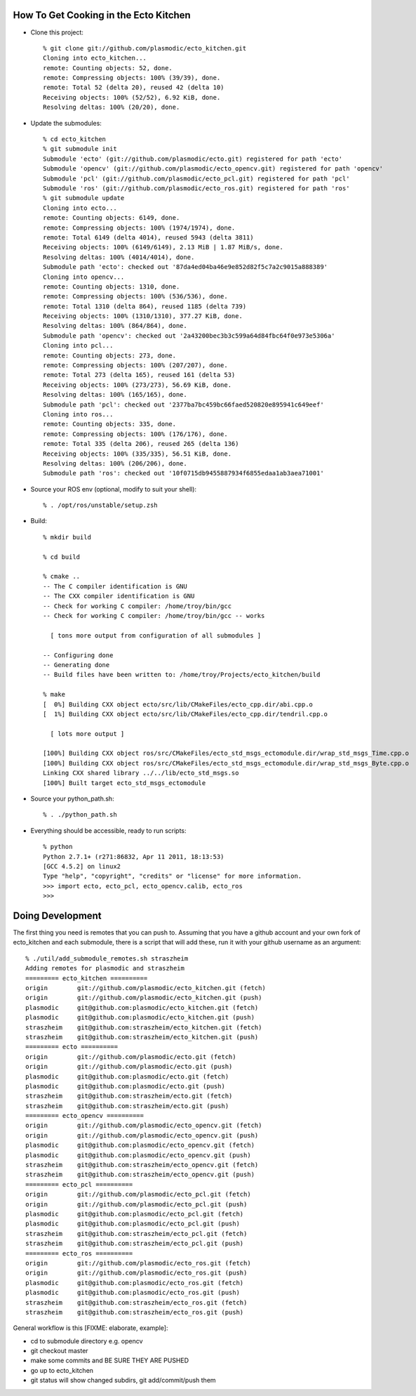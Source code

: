 How To Get Cooking in the Ecto Kitchen
======================================

* Clone this project::

    % git clone git://github.com/plasmodic/ecto_kitchen.git
    Cloning into ecto_kitchen...
    remote: Counting objects: 52, done.
    remote: Compressing objects: 100% (39/39), done.
    remote: Total 52 (delta 20), reused 42 (delta 10)
    Receiving objects: 100% (52/52), 6.92 KiB, done.
    Resolving deltas: 100% (20/20), done.
  
* Update the submodules::

    % cd ecto_kitchen 
    % git submodule init
    Submodule 'ecto' (git://github.com/plasmodic/ecto.git) registered for path 'ecto'
    Submodule 'opencv' (git://github.com/plasmodic/ecto_opencv.git) registered for path 'opencv'
    Submodule 'pcl' (git://github.com/plasmodic/ecto_pcl.git) registered for path 'pcl'
    Submodule 'ros' (git://github.com/plasmodic/ecto_ros.git) registered for path 'ros'
    % git submodule update
    Cloning into ecto...
    remote: Counting objects: 6149, done.
    remote: Compressing objects: 100% (1974/1974), done.
    remote: Total 6149 (delta 4014), reused 5943 (delta 3811)
    Receiving objects: 100% (6149/6149), 2.13 MiB | 1.87 MiB/s, done.
    Resolving deltas: 100% (4014/4014), done.
    Submodule path 'ecto': checked out '87da4ed04ba46e9e852d82f5c7a2c9015a888389'
    Cloning into opencv...
    remote: Counting objects: 1310, done.
    remote: Compressing objects: 100% (536/536), done.
    remote: Total 1310 (delta 864), reused 1185 (delta 739)
    Receiving objects: 100% (1310/1310), 377.27 KiB, done.
    Resolving deltas: 100% (864/864), done.
    Submodule path 'opencv': checked out '2a43200bec3b3c599a64d84fbc64f0e973e5306a'
    Cloning into pcl...
    remote: Counting objects: 273, done.
    remote: Compressing objects: 100% (207/207), done.
    remote: Total 273 (delta 165), reused 161 (delta 53)
    Receiving objects: 100% (273/273), 56.69 KiB, done.
    Resolving deltas: 100% (165/165), done.
    Submodule path 'pcl': checked out '2377ba7bc459bc66faed520820e895941c649eef'
    Cloning into ros...
    remote: Counting objects: 335, done.
    remote: Compressing objects: 100% (176/176), done.
    remote: Total 335 (delta 206), reused 265 (delta 136)
    Receiving objects: 100% (335/335), 56.51 KiB, done.
    Resolving deltas: 100% (206/206), done.
    Submodule path 'ros': checked out '10f0715db9455887934f6855edaa1ab3aea71001'
    
* Source your ROS env (optional, modify to suit your shell)::

    % . /opt/ros/unstable/setup.zsh

* Build::

    % mkdir build
  
    % cd build
  
    % cmake ..
    -- The C compiler identification is GNU
    -- The CXX compiler identification is GNU
    -- Check for working C compiler: /home/troy/bin/gcc
    -- Check for working C compiler: /home/troy/bin/gcc -- works
  
      [ tons more output from configuration of all submodules ]
  
    -- Configuring done
    -- Generating done
    -- Build files have been written to: /home/troy/Projects/ecto_kitchen/build
  
    % make 
    [  0%] Building CXX object ecto/src/lib/CMakeFiles/ecto_cpp.dir/abi.cpp.o
    [  1%] Building CXX object ecto/src/lib/CMakeFiles/ecto_cpp.dir/tendril.cpp.o
  
      [ lots more output ]
  
    [100%] Building CXX object ros/src/CMakeFiles/ecto_std_msgs_ectomodule.dir/wrap_std_msgs_Time.cpp.o
    [100%] Building CXX object ros/src/CMakeFiles/ecto_std_msgs_ectomodule.dir/wrap_std_msgs_Byte.cpp.o
    Linking CXX shared library ../../lib/ecto_std_msgs.so
    [100%] Built target ecto_std_msgs_ectomodule
    
* Source your python_path.sh::

    % . ./python_path.sh

* Everything should be accessible, ready to run scripts::

    % python
    Python 2.7.1+ (r271:86832, Apr 11 2011, 18:13:53) 
    [GCC 4.5.2] on linux2
    Type "help", "copyright", "credits" or "license" for more information.
    >>> import ecto, ecto_pcl, ecto_opencv.calib, ecto_ros
    >>> 
    

Doing Development
=================

The first thing you need is remotes that you can push to.  Assuming
that you have a github account and your own fork of ecto_kitchen and
each submodule, there is a script that will add these, run it with
your github username as an argument::

  % ./util/add_submodule_remotes.sh straszheim
  Adding remotes for plasmodic and straszheim
  ========= ecto_kitchen ==========
  origin	git://github.com/plasmodic/ecto_kitchen.git (fetch)
  origin	git://github.com/plasmodic/ecto_kitchen.git (push)
  plasmodic	git@github.com:plasmodic/ecto_kitchen.git (fetch)
  plasmodic	git@github.com:plasmodic/ecto_kitchen.git (push)
  straszheim	git@github.com:straszheim/ecto_kitchen.git (fetch)
  straszheim	git@github.com:straszheim/ecto_kitchen.git (push)
  ========= ecto ==========
  origin	git://github.com/plasmodic/ecto.git (fetch)
  origin	git://github.com/plasmodic/ecto.git (push)
  plasmodic	git@github.com:plasmodic/ecto.git (fetch)
  plasmodic	git@github.com:plasmodic/ecto.git (push)
  straszheim	git@github.com:straszheim/ecto.git (fetch)
  straszheim	git@github.com:straszheim/ecto.git (push)
  ========= ecto_opencv ==========
  origin	git://github.com/plasmodic/ecto_opencv.git (fetch)
  origin	git://github.com/plasmodic/ecto_opencv.git (push)
  plasmodic	git@github.com:plasmodic/ecto_opencv.git (fetch)
  plasmodic	git@github.com:plasmodic/ecto_opencv.git (push)
  straszheim	git@github.com:straszheim/ecto_opencv.git (fetch)
  straszheim	git@github.com:straszheim/ecto_opencv.git (push)
  ========= ecto_pcl ==========
  origin	git://github.com/plasmodic/ecto_pcl.git (fetch)
  origin	git://github.com/plasmodic/ecto_pcl.git (push)
  plasmodic	git@github.com:plasmodic/ecto_pcl.git (fetch)
  plasmodic	git@github.com:plasmodic/ecto_pcl.git (push)
  straszheim	git@github.com:straszheim/ecto_pcl.git (fetch)
  straszheim	git@github.com:straszheim/ecto_pcl.git (push)
  ========= ecto_ros ==========
  origin	git://github.com/plasmodic/ecto_ros.git (fetch)
  origin	git://github.com/plasmodic/ecto_ros.git (push)
  plasmodic	git@github.com:plasmodic/ecto_ros.git (fetch)
  plasmodic	git@github.com:plasmodic/ecto_ros.git (push)
  straszheim	git@github.com:straszheim/ecto_ros.git (fetch)
  straszheim	git@github.com:straszheim/ecto_ros.git (push)
  
General workflow is this [FIXME: elaborate, example]:

* cd to submodule directory e.g. opencv
* git checkout master
* make some commits and BE SURE THEY ARE PUSHED
* go up to ecto_kitchen
* git status will show changed subdirs, git add/commit/push them




